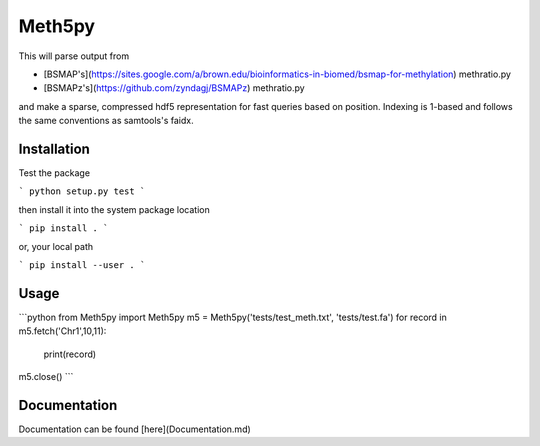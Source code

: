 Meth5py
==========

This will parse output from

* [BSMAP's](https://sites.google.com/a/brown.edu/bioinformatics-in-biomed/bsmap-for-methylation) methratio.py
* [BSMAPz's](https://github.com/zyndagj/BSMAPz) methratio.py

and make a sparse, compressed hdf5 representation for fast queries based on position.
Indexing is 1-based and follows the same conventions as samtools's faidx.

Installation
------------

Test the package

```
python setup.py test
```

then install it into the system package location

```
pip install .
```

or, your local path

```
pip install --user .
```

Usage
-------------

```python
from Meth5py import Meth5py
m5 = Meth5py('tests/test_meth.txt', 'tests/test.fa')
for record in m5.fetch('Chr1',10,11):
	print(record)
m5.close()
```

Documentation
-------------

Documentation can be found [here](Documentation.md)


